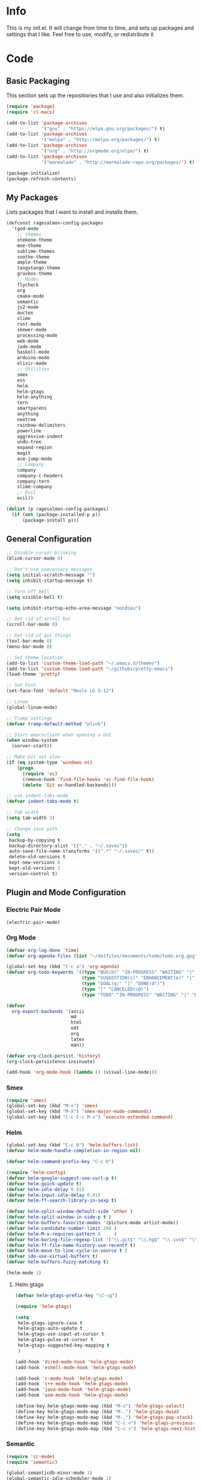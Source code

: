 #+PROPERTY: header-args :tangle yes :comments org
#+BABEL: :cache yes
* Info
  This is my init.el. It will change from time to time, and sets up packages and settings that I like. Feel free to  use, modify, or redistribute it
* Code
** Basic Packaging
   This section sets up the repositiories that I use and also initializes them.
    #+BEGIN_SRC emacs-lisp
(require 'package)
(require 'cl-macs)

(add-to-list 'package-archives
			 '("gnu" . "https://elpa.gnu.org/packages/") t)
(add-to-list 'package-archives
			 '("melpa" . "http://melpa.org/packages/") t)
(add-to-list 'package-archives
			 '("org" . "http://orgmode.org/elpa/") t)
(add-to-list 'package-archives
			 '("marmalade" . "http://marmalade-repo.org/packages/") t)

(package-initialize)
(package-refresh-contents)
    #+END_SRC
    
** My Packages
   Lists packages that I want to install and installs them.
   
   #+BEGIN_SRC emacs-lisp
     (defconst ragesalmon-config-packages
       '(god-mode
         ;; themes
         stekene-theme
         moe-theme
         sublime-themes
         soothe-theme
         ample-theme
         tangotango-theme
         gruvbox-theme
         ;; Modes
         flycheck
         org
         cmake-mode
         semantic
         js2-mode
         auctex
         slime
         rust-mode
         skewer-mode
         processing-mode
         web-mode
         jade-mode
         haskell-mode
         arduino-mode
         elixir-mode
         ;; Utilities
         smex
         ess
         helm
         helm-gtags
         helm-anything
         tern
         smartparens
         anything
         neotree
         rainbow-delimiters
         powerline
         aggressive-indent
         undo-tree
         expand-region
         magit
         ace-jump-mode
         ;; Company
         company
         company-c-headers
         company-tern
         slime-company
         ;; Evil
         evil))

     (dolist (p ragesalmon-config-packages)
       (if (not (package-installed-p p))
           (package-install p)))
   #+END_SRC
   
** General Configuration
    #+BEGIN_SRC emacs-lisp
      ;; Disable cursor blinking
      (blink-cursor-mode 0)

      ;; Don't use unecessary messages
      (setq initial-scratch-message "")
      (setq inhibit-startup-message t)

      ;; Turn off bell
      (setq visible-bell t)

      (setq inhibit-startup-echo-area-message "mondieu")

      ;; Get rid of scroll bar
      (scroll-bar-mode 0)

      ;; Get rid of gui things
      (tool-bar-mode 0)
      (menu-bar-mode 0)

      ;; Set theme location
      (add-to-list 'custom-theme-load-path "~/.emacs.d/themes")
      (add-to-list 'custom-theme-load-path "~/githubs/pretty-emacs")
      (load-theme 'pretty)

      ;; Set Font
      (set-face-font 'default "Meslo LG S-12")

      ;; Linum
      (global-linum-mode)

      ;; Tramp settings
      (defvar tramp-default-method "plink")

      ;; Start emacsclient when opening a GUI
      (when window-system
        (server-start))

      ;; Make Git not slow
      (if (eq system-type 'windows-nt)
          (progn
            (require 'vc)
            (remove-hook 'find-file-hooks 'vc-find-file-hook)
            (delete 'Git vc-handled-backends)))

      ;; use indent-tabs-mode
      (defvar indent-tabs-mode t)

      ;; Tab width
      (setq tab-width 3)

      ;; Change save path
      (setq
       backup-by-copying t
       backup-directory-alist '(("." . "~/.saves"))
       auto-save-file-name-transforms '((".*" "~/.saves/" t))
       delete-old-versions t
       kept-new-versions 6
       kept-old-versions 2
       version-control t)
    #+END_SRC
    
** Plugin and Mode Configuration
*** Electric Pair Mode
    #+BEGIN_SRC emacs-lisp
      (electric-pair-mode)
    #+END_SRC
*** Org Mode
     #+BEGIN_SRC emacs-lisp
       (defvar org-log-done 'time)
       (defvar org-agenda-files (list "~/dotfiles/documents/todo/todo.org.gpg"))

       (global-set-key (kbd "C-c a") 'org-agenda)
       (defvar org-todo-keywords '((type "BUG(b)" "IN-PROGRESS" "WAITING" "|" "FIXED(f@)")
                                   (type "SUGGESTION(s)" "ENHANCEMENT(e)" "|" "ADDED(a@)")
                                   (type "GOAL(g)" "|" "DONE(d!)")
                                   (type "|" "CANCELED(c@)")
                                   (type "TODO" "IN-PROGRESS" "WAITING" "|" "DONE(d!)")))

       (defvar
         org-export-backends '(ascii
                               md
                               html
                               odt
                               org
                               latex
                               man))

       (defvar org-clock-persist 'history)
       (org-clock-persistence-insinuate)

       (add-hook 'org-mode-hook (lambda () (visual-line-mode)))
     #+END_SRC
*** Smex
    #+BEGIN_SRC emacs-lisp
      (require 'smex)
      (global-set-key (kbd "M-x") 'smex)
      (global-set-key (kbd "M-X") 'smex-major-mode-commands)
      (global-set-key (kbd "C-c C-c M-x") 'execute-extended-command)
    #+END_SRC
    
*** Helm
     #+BEGIN_SRC emacs-lisp
(global-set-key (kbd "C-c b") 'helm-buffers-list)
(defvar helm-mode-handle-completion-in-region nil)

(defvar helm-command-prefix-key "C-c h")

(require 'helm-config)
(defvar helm-google-suggest-use-curl-p t)
(defvar helm-quick-update t)
(defvar helm-idle-delay 0.01)
(defvar helm-input-idle-delay 0.01)
(defvar helm-ff-search-library-in-sexp t)

(defvar helm-split-window-default-side 'other )
(defvar helm-split-window-in-side-p t )
(defvar helm-buffers-favorite-modes '(picture-mode artist-mode))
(defvar helm-candidate-number-limit 200 )
(defvar helm-M-x-requires-pattern 0     )
(defvar helm-boring-file-regexp-list '("\\.git$" "\\.hg$" "\\.svn$" "\\.CVS$" "\\._darcs$" "\\.la$" "\\.o$" "\\.i$") )
(defvar helm-ff-file-name-history-use-recentf t)
(defvar helm-move-to-line-cycle-in-source t )
(defvar ido-use-virtual-buffers t)
(defvar helm-buffers-fuzzy-matching t)

(helm-mode 1)
     #+END_SRC
     
**** Helm gtags
      #+BEGIN_SRC emacs-lisp
(defvar helm-gtags-prefix-key "\C-cg")

(require 'helm-gtags)

(setq
 helm-gtags-ignore-case t
 helm-gtags-auto-update t
 helm-gtags-use-input-at-cursor t
 helm-gtags-pulse-at-cursor t
 helm-gtags-suggested-key-mapping t
 )

(add-hook 'dired-mode-hook 'helm-gtags-mode)
(add-hook 'eshell-mode-hook 'helm-gtags-mode)

(add-hook 'c-mode-hook 'helm-gtags-mode)
(add-hook 'c++-mode-hook 'helm-gtags-mode)
(add-hook 'java-mode-hook 'helm-gtags-mode)
(add-hook 'asm-mode-hook 'helm-gtags-mode)

(define-key helm-gtags-mode-map (kbd "M-s") 'helm-gtags-select)
(define-key helm-gtags-mode-map (kbd "M-.") 'helm-gtags-dwim)
(define-key helm-gtags-mode-map (kbd "M-,") 'helm-gtags-pop-stack)
(define-key helm-gtags-mode-map (kbd "C-c <") 'helm-gtags-previous-history)
(define-key helm-gtags-mode-map (kbd "C-c >") 'helm-gtags-next-history)
      #+END_SRC
      
*** Semantic
     #+BEGIN_SRC emacs-lisp
(require 'cc-mode)
(require 'semantic)

(global-semanticdb-minor-mode 1)
(global-semantic-idle-scheduler-mode 1)

(semantic-mode 1)
     #+END_SRC
          
*** Company
     #+BEGIN_SRC emacs-lisp
       (add-hook 'after-init-hook 'global-company-mode)
       (defvar company-backends '(company-clang
                                  company-semantic
                                  company-gtags
                                  company-c-headers
                                  company-cmake
                                  company-files
                                  company-elisp
                                  company-auctex
                                  company-tern
                                  company-css
                                  company))
       (defvar company-idle-delay 0.2)
       (defvar company-minimum-prefix-length 4)

     #+END_SRC
    
*** C Indentation mode
     #+BEGIN_SRC emacs-lisp
(defvar c-defualt-style "linux")
     #+END_SRC
     
*** Smartparens
     #+BEGIN_SRC emacs-lisp
(require 'smartparens-config)
(show-smartparens-global-mode +1)
(smartparens-global-mode 1)

(defun ragesalmon-newline-sp (&rest _ignored)
  "Indent properly when enter is pressed inside of curly braces."
  (newline-and-indent)
  (forward-line -1)
  (indent-according-to-mode)
  )

(sp-local-pair 'c-mode "{" nil  :post-handlers '((ragesalmon-newline-sp "RET")))
(sp-local-pair 'c++-mode "{" nil  :post-handlers '((ragesalmon-newline-sp "RET")))
(sp-local-pair 'js2-mode "{" nil  :post-handlers '((ragesalmon-newline-sp "RET")))
(sp-local-pair 'css-mode "{" nil  :post-handlers '((ragesalmon-newline-sp "RET")))
(setq sp-autoskip-closing-pair (quote always))
(defvar sp-autoescape-string-quote nil)
     #+END_SRC emacs-lisp
     
*** Js2 Mode
     #+BEGIN_SRC emacs-lisp
(autoload 'js2-mode "js2-mode.el" nil t)
(add-to-list 'auto-mode-alist '("\\.js$" . js2-mode))
     #+END_SRC
     
*** Tern
     #+BEGIN_SRC emacs-lisp
(autoload 'tern-mode "tern.el" nil t)
(add-hook 'js2-mode-hook (lambda () (tern-mode t)))
     #+END_SRC
     
*** Flycheck
     #+BEGIN_SRC emacs-lisp
(add-hook 'after-init-hook #'global-flycheck-mode)
(add-hook 'c++-mode-hook
          (lambda () (setq flycheck-clang-standard-library "libc++")))
(add-hook 'c++-mode-hook
          (lambda () (setq flycheck-clang-language-standard "c++11")))

(add-hook 'c-mode-hook
          (lambda () (setq flycheck-clang-standard-library "libc")))

(if (eq system-type 'windows-nt)
    (progn
      (add-hook 'c++-mode-hook
				(lambda () (setq flycheck-clang-include-path
								 (list (expand-file-name "C:/msys64/mingw64/include")
									   (expand-file-name "C:/msys64/mingw64/x86_64-w64-mingw32/include")))))
      (add-hook 'c-mode-hook
				(lambda () (setq flycheck-clang-include-path
								 (list (expand-file-name "C:/msys64/mingw64/include")
									   (expand-file-name "C:/msys64/mingw64/x86_64-w64-mingw32/include")))))
      )
  )

(defvar flycheck-idle-change-delay 5.0)
     #+END_SRC
     
*** Anything
     #+BEGIN_SRC emacs-lisp
(require 'anything-match-plugin)
(require 'anything-config)
     #+END_SRC
     
*** Neotree
     #+BEGIN_SRC emacs-lisp
(require 'neotree)
     #+END_SRC
     
*** Rainbow delimiters
    #+BEGIN_SRC emacs-lisp
      (require 'rainbow-delimiters)
      (add-hook 'emacs-lisp-mode-hook 'rainbow-delimiters-mode-enable)
      (add-hook 'c-mode-hook 'rainbow-delimiters-mode-enable)
      (add-hook 'c++-mode-hook 'rainbow-delimiters-mode-enable)
      (add-hook 'lisp-mode-hook 'rainbow-delimiters-mode-enable)
    #+END_SRC
    
*** Encryption
     #+BEGIN_SRC emacs-lisp
(epa-file-enable)
     #+END_SRC
     
*** COMMENT Powerline
    #+BEGIN_SRC emacs-lisp :tangle no
      (require 'powerline)
      (setq-default powerline-default-separator 'bar)
      (powerline-default-theme)
    #+END_SRC
    
*** Auctex
     #+BEGIN_SRC emacs-lisp
(defvar TeX-auto-save t)
(defvar TeX-parse-self t)
(defvar TeX-master nil)

(add-hook 'LaTeX-mode-hook 'visual-line-mode)
(add-hook 'LaTeX-mode-hook 'flyspell-mode)
(add-hook 'LaTeX-mode-hook 'LaTeX-math-mode)


(add-hook 'LaTeX-mode-hook 'turn-on-reftex)
(defvar reftex-plug-into-AUCTeX t)
(require 'tex)
(TeX-global-PDF-mode t)

(defvar buffer-sans-gpg nil)
(defun ragesalmon-enable-gpg-TeX-compile()
  "This function will quickly write a file with extension .tex and compile it, and then delete it."
  (interactive)
  (setq buffer-sans-gpg (replace-regexp-in-string "\.gpg" "" (file-truename buffer-file-name)))
  (add-hook 'after-save-hook (progn
							   (with-current-buffer (find-file-noselect buffer-sans-gpg)
								 (save-buffer)
								 (tex-compile default-directory)
								 (delete-file buffer-sans-gpg))) nil t))
     #+END_SRC
     
*** Aggressive Indent mode
     #+BEGIN_SRC emacs-lisp
(global-aggressive-indent-mode 1)
(add-to-list 'aggressive-indent-excluded-modes 'html-mode)
     #+END_SRC
     
*** God-mode
     #+BEGIN_SRC emacs-lisp
(global-set-key (kbd "<escape>") 'god-local-mode)
     #+END_SRC
     
*** Expand-Region
	#+BEGIN_SRC emacs-lisp
 (require 'expand-region)
	#+END_SRC
*** Undo-Tree
    #+BEGIN_SRC emacs-lisp
      (global-undo-tree-mode)
    #+END_SRC
*** Ace-Jump
	#+BEGIN_SRC emacs-lisp
      ;; Placeholder
	#+END_SRC
*** SLIME
    #+BEGIN_SRC emacs-lisp
      (require 'slime)
      (require 'slime-autoloads)
      (setq inferior-lisp-program "sbcl")
      (setq slime-contribs '(slime-fancy))
      (setq slime-auto-connect 'ask)
      (slime-setup)

    #+END_SRC
*** COMMENT Evil
**** Evil Mode
     #+BEGIN_SRC emacs-lisp :tangle no
       (evil-mode 1)


       ;; Set evil to ignore certain modes
       (evil-set-initial-state 'term-mode 'emacs)
       (evil-set-initial-state 'eshell-mode 'emacs)
       (evil-set-initial-state 'dired-mode 'emacs)
       (evil-set-initial-state 'haskell-interactive-mode 'emacs)
       (evil-set-initial-state 'haskell-error-mode 'emacs)
     #+END_SRC
***** Evil Keybinds
      #+BEGIN_SRC emacs-lisp :tangle no
        (evil-global-set-key 'visual "a" 'align-regexp)
        (evil-global-set-key 'insert (kbd "C-e") (evil-move-end-of-line))
        (evil-global-set-key 'insert (kbd "C-a") (evil-move-beginning-of-line))
        (evil-global-set-key 'normal (kbd "C-a") (evil-move-beginning-of-line))
        (define-key evil-normal-state-map (kbd "C-e") (evil-move-end-of-line))
        (evil-global-set-key 'insert "j" 'zovt/maybe-esc)
        (evil-global-set-key 'normal ";" 'evil-ex)
        (evil-global-set-key 'normal "U" 'undo-tree-visualize)

        ;; set up a pseudo-leader
        (evil-global-set-key 'normal (kbd "<SPC>") (lambda () (interactive) (setq unread-command-events (listify-key-sequence "\C-c"))))
      #+END_SRC
*** ISpell
    #+BEGIN_SRC emacs-lisp
      (if (eq system-type 'windows-nt)
          (setq ispell-program-name "C:/Aspell/bin/aspell.exe"))
    #+END_SRC
*** Skewer Mode
#+BEGIN_SRC emacs-lisp
  (add-hook 'js2-mode-hook 'skewer-mode)
  (add-hook 'css-mode-hook 'skewer-css-mode)
  (add-hook 'html-mode-hook 'skewer-html-mode)
#+END_SRC
*** ESS
    #+BEGIN_SRC emacs-lisp
      (require 'ess-site)

    #+END_SRC
*** Processing
    #+BEGIN_SRC emacs-lisp
      (defvar processing-location "c:/processing-2.2.1/processing-java.exe")
      (defvar processing-application-dir "c:/processing-2.2.1/")
      (defvar processing-application-dir "~/githubs/processing")
    #+END_SRC
*** Web-Mode
    #+BEGIN_SRC emacs-lisp
      (add-to-list 'auto-mode-alist '("\\.html\\'" . web-mode))
      (add-to-list 'auto-mode-alist '("\\.php\\'" . web-mode))
      (defvar web-mode-enable-tab-indentation t)
      (add-hook 'web-mode-hook (lambda ()
                                 (setq web-mode-markup-indent-offset 3)
                                 (setq web-mode-css-indent-offset 3)
                                 (setq web-mode-code-indent-offset 3)))
    #+END_SRC
*** Jade-Mode
    #+BEGIN_SRC emacs-lisp
      (add-hook 'jade-mode-hook (lambda ()
                                  (interactive)
                                  (yas-minor-mode -1)
                                  (define-key evil-normal-state-map (kbd "TAB") (sws-do-indent-line))
                                  (define-key evil-insert-state-map (kbd "TAB") (sws-do-indent-line))))
    #+END_SRC
*** Haskell Mode
    #+BEGIN_SRC emacs-lisp
      (add-hook 'haskell-mode-hook 'haskell-indentation-mode)
      (add-hook 'haskell-mode-hook 'interactive-haskell-mode)

      (let ((my-cabal-path (expand-file-name "~/.cabal/bin")))
        (setenv "PATH" (concat my-cabal-path ":" (getenv "PATH")))
        (add-to-list 'exec-path my-cabal-path))
      (custom-set-variables '(haskell-tags-on-save t))

      (custom-set-variables
        '(haskell-process-suggest-remove-import-lines t)
        '(haskell-process-auto-import-loaded-modules t)
        '(haskell-process-log t))
      (eval-after-load 'haskell-mode '(progn
        (define-key haskell-mode-map (kbd "C-c C-l") 'haskell-process-load-or-reload)
        (define-key haskell-mode-map (kbd "C-c C-z") 'haskell-interactive-switch)
        (define-key haskell-mode-map (kbd "C-c C-n C-t") 'haskell-process-do-type)
        (define-key haskell-mode-map (kbd "C-c C-n C-i") 'haskell-process-do-info)
        (define-key haskell-mode-map (kbd "C-c C-n C-c") 'haskell-process-cabal-build)
        (define-key haskell-mode-map (kbd "C-c C-n c") 'haskell-process-cabal)
        (define-key haskell-mode-map (kbd "SPC") 'haskell-mode-contextual-space)))
      (eval-after-load 'haskell-cabal '(progn
                                         (define-key haskell-cabal-mode-map (kbd "C-c C-z") 'haskell-interactive-switch)
                                         (define-key haskell-cabal-mode-map (kbd "C-c C-k") 'haskell-interactive-mode-clear)
                                         (define-key haskell-cabal-mode-map (kbd "C-c C-c") 'haskell-process-cabal-build)
                                         (define-key haskell-cabal-mode-map (kbd "C-c c") 'haskell-process-cabal)))

      (custom-set-variables '(haskell-process-type 'cabal-repl))

      (add-hook 'interactive-haskell-mode-hook
                (lambda ()
                  (aggressive-indent-mode -1)
                  (electric-indent-mode -1)
                  (flycheck-mode -1)))
    #+END_SRC
*** EWE Mode
    #+BEGIN_SRC emacs-lisp
      (load "~/githubs/ewe-mode/ewe-mode.el")

      (ewe-global-mode)
    #+END_SRC
** Keybindings
   #+BEGIN_SRC emacs-lisp
     ;; Code-related binds
     (global-set-key (kbd "C-c c =") 'indent-whole-buffer)
     (global-set-key (kbd "C-=") 'er/expand-region)
     (global-set-key (kbd "C-c c i") 'imenu)
     ;;; Mode-specific
     (eval-after-load 'slime
       '(define-key slime-mode-map (kbd "C-c e") 'slime-eval-buffer))

     ;; Movement-related binds
     (global-set-key (kbd "C-S-f") 'forward-word)
     (global-set-key (kbd "C-S-b") 'backward-word)
     (global-set-key (kbd "C->") 'end-of-buffer)
     (global-set-key (kbd "C-<") 'beginning-of-buffer)
     (global-set-key (kbd "C-c C-SPC") 'ace-jump-mode)

     ;; Editing-related binds
     (global-set-key (kbd "C-S-d") 'kill-word)
     (global-set-key (kbd "C-c r") 'align-regexp)
     (global-set-key (kbd "C-c M w") 'writing-mode)

     ;; Utility-related binds
     (global-set-key (kbd "C-c n") 'neotree)
     (global-set-key (kbd "C-x u") 'undo-tree-visualize)
     (global-set-key (kbd "C-c F") 'anything)
     ;;; Magit
     (global-set-key (kbd "C-c m m") 'magit-status)
     (global-set-key (kbd "C-c m c") 'magit-commit)
     (global-set-key (kbd "C-c m C") 'magit-commit-amend)
     (global-set-key (kbd "C-c m P") 'magit-push)
     (global-set-key (kbd "C-c m f") 'magit-fetch)
     (global-set-key (kbd "C-c m F") 'magit-pull)
     (global-set-key (kbd "C-c m d") 'magit-diff-working-tree)

     ;; File-related binds
     (global-set-key (kbd "C-c f o") 'helm-buffer-list)
     (global-set-key (kbd "C-c f x") 'kill-other-buffers)

   #+END_SRC
** Custom Functions
   #+BEGIN_SRC emacs-lisp
     ;; Delete all but current buffer
     (defun kill-other-buffers ()
       "Kill all other buffers."
       (interactive)
       (mapc 'kill-buffer (delq (current-buffer) (buffer-list))))

     (defun indent-whole-buffer ()
       "Indent the whole buffer."
       (interactive)
       (point-to-register ?m)  
       (mark-whole-buffer)
       (indent-region (region-beginning) (region-end))
       (jump-to-register ?m))

     (defun zovt/maybe-esc ()
       "Maybe escape in insert mode after KEY-STRING is pressed. Taken from StackOverflow"
       (interactive)
       (let ((modified (buffer-modified-p)))
         (insert "j")
         (let ((evt (read-event (format "Insert %c to exit insert state" ?k)
                                nil 0.5)))
           (cond ((null evt) (message " "))
                 ((and (integerp evt) (char-equal evt ?k))
                  (delete-char -1)
                  (set-buffer-modified-p modified)
                  (push 'escape unread-command-events))
                 (t (setq unread-command-events (append unread-command-events (list evt))))))))

     ;; Automatic theme switching
     (setq custom-enabled-themes nil)

     ;; (defun sync-theme ()
     ;;  (setq hour (string-to-number (substring (current-time-string) 11 13)))
     ;;  (if (and (> hour 6) (< hour 17))
     ;;      (progn (disable-theme 'moe-dark)
     ;;             (load-theme 'moe-light t nil))
     ;;    (progn (disable-theme 'moe-light)
     ;;           (load-theme 'moe-dark t nil))))

     ;; (run-with-timer 0 3600 'sync-theme)
   #+END_SRC
*** Minimal writing mode
    #+BEGIN_SRC emacs-lisp
      (defvar-local hidden-mode-line-mode nil)
      (defvar-local hidden-mode-line nil)
      (defvar-local hidden-mode-line-mode-enabled nil)

      (defun hidden-mode-line-mode ()
	"Minor mode to hide the mode-line in the current buffer."
	:init-value nil
	:global nil
	:variable hidden-mode-line-mode
	:group 'editing-basics
	(if (not hidden-mode-line-mode-enabled)
	    (setq hidden-mode-line mode-line-format
		  mode-line-format nil
		  hidden-mode-line-mode-enabled t)
	  (setq mode-line-format hidden-mode-line
		hidden-mode-line nil
		hidden-mode-line-mode-enabled nil))
	(force-mode-line-update)
	(redraw-display)
	(when (and (called-interactively-p 'interactive)
		   hidden-mode-line-mode)
	  (run-with-idle-timer 0 nil 'message
			       (concat "Hidden Mode Line Mode enabled. Use M-x hidden-mode-line-mode to make the mode-line appear."))))

      (defvar-local big-fringe-mode nil)
      (defvar-local big-fringe-mode-enabled nil)
      (define-minor-mode big-fringe-mode ()
	"Minor mode for using a big fringe."
	:init-value nil
	:global t
	:variable big-fringe-mode
	:group 'editing-basics
	(if (not big-fringe-mode-enabled)
	    (progn (set-fringe-style nil)
		   (set-fringe-mode
		    (/ (- (frame-pixel-width)
			  (* 80 (frame-char-width)))
		       2))
		   (setq big-fringe-mode-enabled t))
	  (progn (set-fringe-style '(8 . 8))
		 (setq big-fringe-mode-enabled nil))))


      (defvar-local writing-mode nil)
      (defvar-local writing-mode-enabled nil)
      (define-minor-mode writing-mode ()
	"Enable writing mode."
	:init-value nil
	:global nil
	:variable writing-mode
	:group 'writing-mode-group
	(interactive)
	(if (not writing-mode-enabled)
	    (progn (hl-line-mode t)
		   (big-fringe-mode)
		   (hidden-mode-line-mode)
		   (setq writing-mode-enabled t))
	  (progn (hl-line-mode nil)
		 (big-fringe-mode)
		 (hidden-mode-line-mode)
		 (setq writing-mode-enabled nil))))

    #+end_src
    
* Provide Init
   #+BEGIN_SRC emacs-lisp
(provide 'init)
   #+END_SRC
